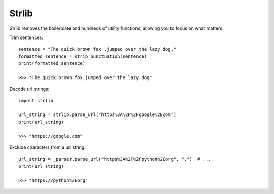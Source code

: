 .. strlib documentation master file, created by
   sphinx-quickstart on Fri Jun  9 12:28:13 2023.
   You can adapt this file completely to your liking, but it should at least
   contain the root `toctree` directive.


======
Strlib
======

Strlib removes the boilerplate and hundreds of utility functions, allowing you
to focus on what matters.

Trim sentences::

    sentence = "The quick brown fox .jumped over the lazy dog."
    formatted_sentence = strip_punctuation(sentence)
    print(formatted_sentence)

    >>> "The quick brown fox jumped over the lazy dog"

Decode url strings::

    import strlib

    url_string = strlib.parse_url("https%3A%2F%2Fgoogle%2Ecom")
    print(url_string)

    >>> "https://google.com"

Exclude characters from a url string::

    url_string = _parser.parse_url("https%3A%2F%2Fpython%2Eorg", ".")  # ...
    print(url_string)

    >>> "https://python%2Eorg"

